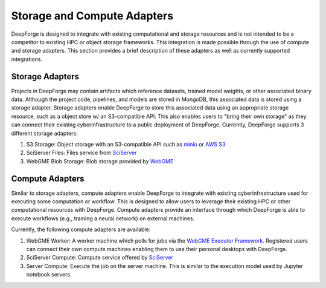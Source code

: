 Storage and Compute Adapters
============================
DeepForge is designed to integrate with existing computational and storage resources and is not intended to be a competitor to existing HPC or object storage frameworks.
This integration is made possible through the use of compute and storage adapters. This section provides a brief description of these adapters as well as currently supported integrations.

Storage Adapters
----------------
Projects in DeepForge may contain artifacts which reference datasets, trained model weights, or other associated binary data. Although the project code, pipelines, and models are stored in MongoDB, this associated data is stored using a storage adapter. Storage adapters enable DeepForge to store this associated data using an appropriate storage resource, such as a object store w/ an S3-compatible API.
This also enables users to "bring their own storage" as they can connect their existing cyberinfrastructure to a public deployment of DeepForge.
Currently, DeepForge supports 3 different storage adapters:

1. S3 Storage: Object storage with an S3-compatible API such as `minio <https://play.min.io>`_ or `AWS S3 <https://aws.amazon.com/s3/>`_
2. SciServer Files: Files service from `SciServer <https://sciserver.org>`_
3. WebGME Blob Storage: Blob storage provided by `WebGME <https://webgme.org/>`_

Compute Adapters
----------------
Similar to storage adapters, compute adapters enable DeepForge to integrate with existing cyberinfrastructure used for executing some computation or workflow. This is designed to allow users to leverage their existing HPC or other computational resources with DeepForge. Compute adapters provide an interface through which DeepForge is able to execute workflows (e.g., training a neural network) on external machines.

Currently, the following compute adapters are available:

1. WebGME Worker: A worker machine which polls for jobs via the `WebGME Executor Framework <https://github.com/webgme/webgme/wiki/GME-Executor-Framework>`_. Registered users can connect their own compute machines enabling them to use their personal desktops with DeepForge.
2. SciServer Compute: Compute service offered by `SciServer <https://sciserver.org>`_
3. Server Compute: Execute the job on the server machine. This is similar to the execution model used by Jupyter notebook servers.

